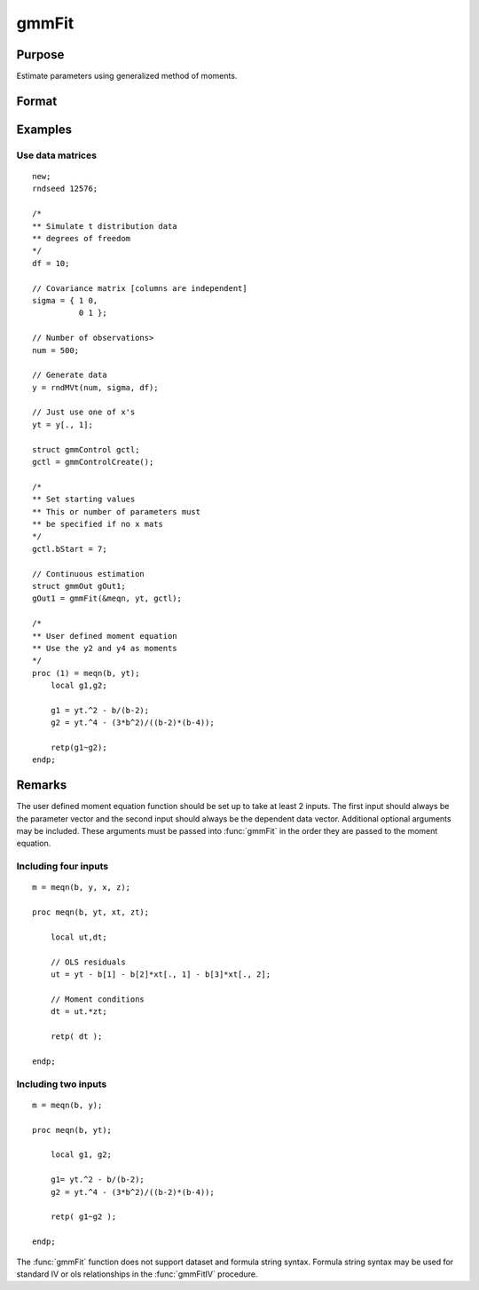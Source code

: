 
gmmFit
==============================================

Purpose
----------------

Estimate parameters using generalized method of moments.

Format
----------------
.. function:: gOut = gmmFit(&fct, y[, ...[, gCtl]])

    :param &fct: Pointer to user specified moment equation function *&fct*. The function must have the parameter vector to be estimated as the first input and a data matrix as the second input. The data matrix *y* and all optional arguments are passed, untouched, directly to the moment function. The function *fct* should return the desired moments for the GMM objective function and should take the form:

    ::

        m = fct(b, y, ...);

    :type &fct: function pointer

    :param y: independent data vector.
    :type y: Nx1 matrix

    :param \.\.\.: Optional inputs. These arguments are passed untouched to the user-provided moment function by :func:`gmmFit`.
    :type \.\.\.: Any

    :param gCtl: Optional argument, an instance of an :class:`gmmControl` structure. The following members of gCtl* are referenced within the :func:`gmmFit` routine:

        .. list-table::
            :widths: auto

            * - gCtl.bStart
              - column vector of parameter starting values. For all methods except continuous updating GMM default = 0.1. For continuous updating GMM default equals estimation from onestep GMM. Must be specified if data matrix syntax is used and gCtl.numParms* is not specified. For estimation stability it is highly recommended to speficy starting parameters.
            * - gCtl.method
              - string, GMM method to be used. Default = :code:`"twostep"`.

                  :"onestep": One-step GMM
                  :"twostep": Two-step GMM
                  :"iterative": Iterative GMM
                  :"CU": Continuous updating GMM
            * - gCtl.vceType
              - string, variance-covariance matrix type. Default = :code:`"robust"`.

                  :"unadj": Unadjusted, non-robust SE. This option is only available if the formula string syntax is used. It assumes a moment function of the form :math:`m = f(Z, u)` or :math:`m = f(X, u)`. The :code:`"unadj"` vce is given by :math:`\sigma_{u}^2 (x'(z(z'z)^{-1}z)x)^{-1}`.
                  :"robust": Heteroscedastic robust SE.
                  :"hac": Heteroscedastic-autocorrelation robust SE.
            * - gCtl.wType
              - string, type of weight matrix used. Ignored for one-step case. Default = :code:`"robust"`.

                  :"unadj": Unadjusted, non-robust SE. This option is only available if the formula string syntax is used.
                  :"robust": Heteroscedastic robust SE.
                  :"hac": Heteroscedastic-autocorrelation robust SE.
            * - gCtl.hacKernel
              - string, type of kernel used for estimation of HAC robust weight matrix and/or variance-covariance matrix. Ignored if not using :code:`"hac"` weight matrix and/or variance-covariance matrix. Bandwidth is determined using the Newey-West optimal lag length selection method. Default = :code:`"bartlett"`.

                  :"bartlett": Bartlett kernel.
                  :"parzen": Parzen kernel.
                  :"quad": Quadraticspectral kernel.
            * - gCtl.gmmlags
              - Scalar, Scalar, user specified lag truncation for HAC weight matrix and variance computations.
            * - gCtl.wInitMat
              - data matrix, initial weight matrix to be used. If specified the matrix is used as initial weighting matrix and overrides specification of gCtl.wInit*.
            * - gCtl.wInit
              - string or data matrix, type of initial weight matrix used. If data matrix, the specified matrix is used as initial weighting matrix. Default = :code:`"identity"`.

                  :"identity": Identity matrix.
                  :"unadj": Weight matrix :math:`\frac{1}{n}*inv(Z'Z)`. Assumes moments are i.i.d. This option is only available if the formula string syntax is used.
            * - gCtl.gIter
              - instance of :class:`gmmIterative` structure. This structure houses the tolerances for convergence for iterative GMM. Ignored if iterative GMM is not specified. The members include:

                  :gCtl.gIter.maxIter: scalar, maximum number of iterations.
                  :gCtl.gIter.parmTol: scalar, tolerance level for convergence based on parameter estimates. Default = 1e-5.
                  :gCtl.gIter.wTol: scalar, tolerance level for convergence based on weight matrix estimates. Default = 1e-5.

            * - gCtl.noconstant
              - scalar, specified to indicate if constant is included in model. Only valid if data vector input method is used. Set to 1 to exclude constant from model. Constant is always first parameter in parameter vector. Default = 0 [constant included].For dataset and string formula method to remove constant from model specify :code:`"-1"` as first dependent variable: e.g. : :code:`"y ~ -1 + X1 + X2"`
            * - gCtl.varNames
              - string array, dependent variable names. Only used for data vector input case. Default = :code:`"X1", "X2", ...`
            * - gCtl.instNames
              - string array, instrumental variable names. Only used for data vector input case. Default = :code:`"Z1", "Z2", ...`
            * - gCtl.numParms
              - scalar, number of parameters estimated in model. Must be specified if data matrix syntax is used and gCtl.bStart* is not specified.
            * - gCtl.A
              - MxK matrix, linear equality constraint coefficients: :code:`gctl.A * p = gctl.B` where *p* is a vector of the parameters.
            * - gCtl.B
              - Mx1 vector, linear equality constraint constants: :code:`gctl.A * p = gctl.B` where *p* is a vector of the parameters.
            * - gCtl.C
              - MxK matrix, linear inequality constraint coefficients: :code:`gctl.C * p >= gctl.D` where *p* is a vector of the parameters.
            * - gCtl.D
              - Mx1 vector, linear inequality constraint constants: :code:`gctl.C * p >= gctl.D` where *p* is a vector of the parameters.
            * - gCtl.bounds
              - 1x2 or Kx2 matrix, bounds on parameters. If 1x2 all parameters have same bounds. Default = :code:`{ -1e256 1e256 }`.

    :type gCtl: struct

    :return gOut: instance of :class:`gmmOut` struct containing the following members:

        .. csv-table::
            :widths: auto

            "gOut.parEst", "column vector of final estimates. Constant, if included in model, is the first element."
            "gOut.wFinal", "matrix, final weighting matrix."
            "gOut.covPar", "matrix, estimated variance-covariance matrix."
            "gOut.fct", "vector, mean value of the moment equations."
            "gOut.hessian", "matrix, Hessian of mean of moment equation wrt parameters."
            "gOut.gradient", "matrix, Gradient of mean of moment equation wrt parameters."
            "gOut.numParms", "scalar, number of parameters estimated in model."
            "gOut.numMoments", "scalar, number of moments."
            "gOut.numObs", "scalar, number of observations."
            "gOut.numInstruments", "scalar, number of instruments."
            "gOut.JStat", "scalar, Hansen statistic of overidentification."
            "gOut.df", "scalar, degrees of freedom."

    :rtype gOut: struct

Examples
----------------

Use data matrices
+++++++++++++++++++

::

    new;
    rndseed 12576;

    /*
    ** Simulate t distribution data
    ** degrees of freedom
    */
    df = 10;

    // Covariance matrix [columns are independent]
    sigma = { 1 0,
              0 1 };

    // Number of observations>
    num = 500;

    // Generate data
    y = rndMVt(num, sigma, df);

    // Just use one of x's
    yt = y[., 1];

    struct gmmControl gctl;
    gctl = gmmControlCreate();

    /*
    ** Set starting values
    ** This or number of parameters must
    ** be specified if no x mats
    */
    gctl.bStart = 7;

    // Continuous estimation
    struct gmmOut gOut1;
    gOut1 = gmmFit(&meqn, yt, gctl);

    /*
    ** User defined moment equation
    ** Use the y2 and y4 as moments
    */
    proc (1) = meqn(b, yt);
        local g1,g2;

        g1 = yt.^2 - b/(b-2);
        g2 = yt.^4 - (3*b^2)/((b-2)*(b-4));

        retp(g1~g2);
    endp;

Remarks
-------

The user defined moment equation function should be set up to take at
least 2 inputs. The first input should always be the parameter vector
and the second input should always be the dependent data vector.
Additional optional arguments may be included. These arguments must
be passed into :func:`gmmFit` in the order they are passed to the moment
equation.

Including four inputs
+++++++++++++++++++++

::

    m = meqn(b, y, x, z);

    proc meqn(b, yt, xt, zt);

        local ut,dt;

        // OLS residuals
        ut = yt - b[1] - b[2]*xt[., 1] - b[3]*xt[., 2];

        // Moment conditions
        dt = ut.*zt;

        retp( dt );

    endp;

Including two inputs
++++++++++++++++++++

::

    m = meqn(b, y);

    proc meqn(b, yt);

        local g1, g2;

        g1= yt.^2 - b/(b-2);
        g2 = yt.^4 - (3*b^2)/((b-2)*(b-4));

        retp( g1~g2 );

    endp;

The :func:`gmmFit` function does not support dataset and formula string
syntax. Formula string syntax may be used for standard IV or ols
relationships in the :func:`gmmFitIV` procedure.

.. seealso:: Functions :func:`gmmFitControlCreate`, :func:`gmmFitIV`
